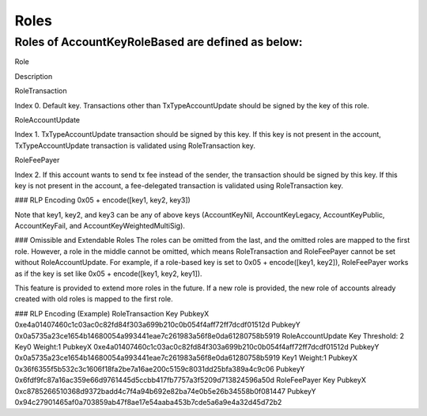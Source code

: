 Roles
=====

Roles of AccountKeyRoleBased are defined as below:
--------------------------------------------------

Role

Description

RoleTransaction

Index 0. Default key. Transactions other than TxTypeAccountUpdate should be signed by the key of this role.

RoleAccountUpdate

Index 1. TxTypeAccountUpdate transaction should be signed by this key. If this key is not present in the account, TxTypeAccountUpdate transaction is validated using RoleTransaction key.

RoleFeePayer

Index 2. If this account wants to send tx fee instead of the sender, the transaction should be signed by this key.  If this key is not present in the account, a fee-delegated transaction is validated using RoleTransaction key.

### RLP Encoding
0x05 + encode([key1, key2, key3])

Note that key1, key2, and key3 can be any of above keys (AccountKeyNil, AccountKeyLegacy, AccountKeyPublic, AccountKeyFail, and AccountKeyWeightedMultiSig).

### Omissible and Extendable Roles
The roles can be omitted from the last, and the omitted roles are mapped to the first role. However, a role in the middle cannot be omitted, which means RoleTransaction and RoleFeePayer cannot be set without RoleAccountUpdate. For example, if a role-based key is set to 0x05 + encode([key1, key2]), RoleFeePayer works as if the key is set like 0x05 + encode([key1, key2, key1]).

This feature is provided to extend more roles in the future. If a new role is provided, the new role of accounts already created with old roles is mapped to the first role.

### RLP Encoding (Example)
RoleTransaction Key
PubkeyX 0xe4a01407460c1c03ac0c82fd84f303a699b210c0b054f4aff72ff7dcdf01512d
PubkeyY 0x0a5735a23ce1654b14680054a993441eae7c261983a56f8e0da61280758b5919
RoleAccountUpdate Key
Threshold: 2
Key0 Weight:1
PubkeyX 0xe4a01407460c1c03ac0c82fd84f303a699b210c0b054f4aff72ff7dcdf01512d
PubkeyY 0x0a5735a23ce1654b14680054a993441eae7c261983a56f8e0da61280758b5919
Key1 Weight:1
PubkeyX 0x36f6355f5b532c3c1606f18fa2be7a16ae200c5159c8031dd25bfa389a4c9c06
PubkeyY 0x6fdf9fc87a16ac359e66d9761445d5ccbb417fb7757a3f5209d713824596a50d
RoleFeePayer Key
PubkeyX 0xc8785266510368d9372badd4c7f4a94b692e82ba74e0b5e26b34558b0f081447
PubkeyY 0x94c27901465af0a703859ab47f8ae17e54aaba453b7cde5a6a9e4a32d45d72b2
​
